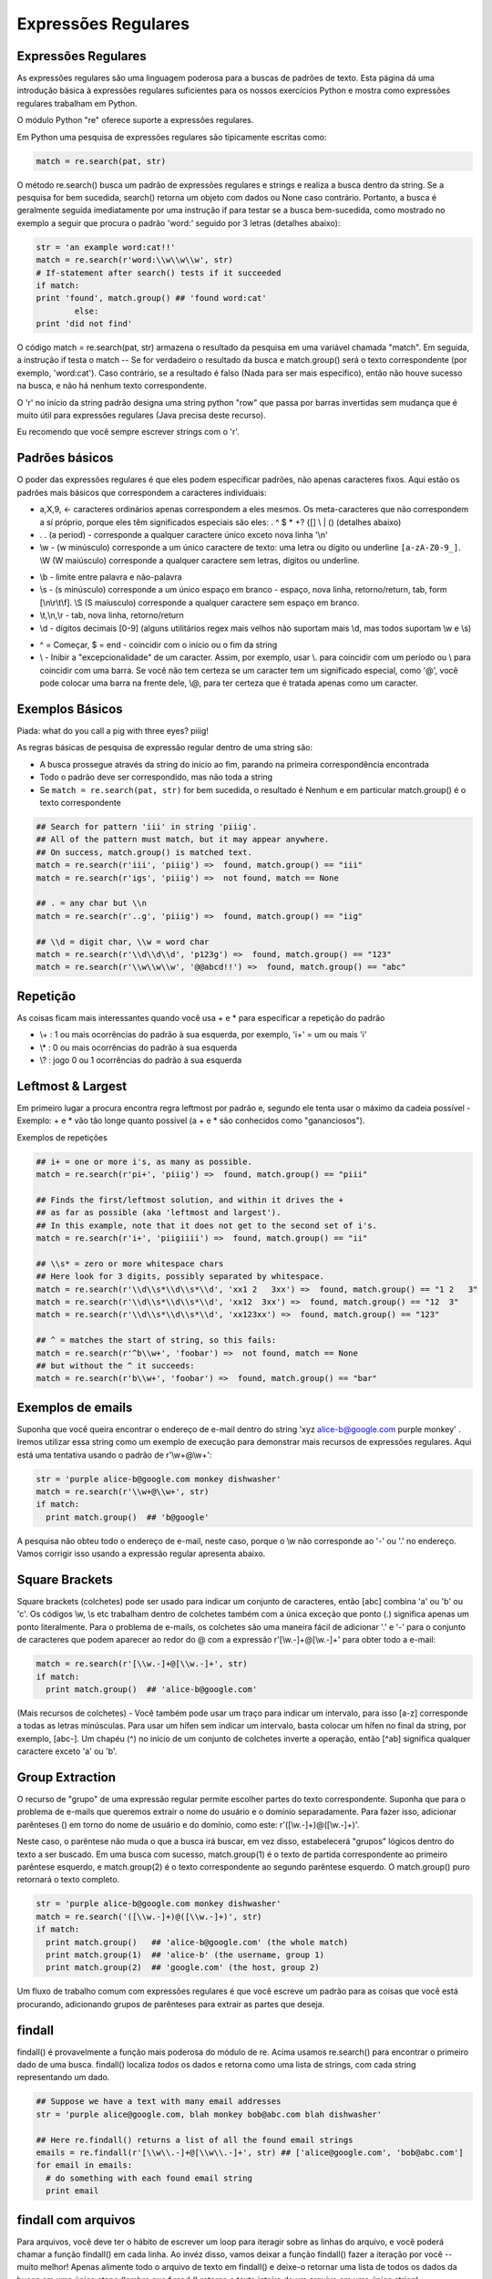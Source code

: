 Expressões Regulares
====================

Expressões Regulares
--------------------

As expressões regulares são uma linguagem poderosa para a buscas de padrões de texto. Esta página dá uma introdução básica à expressões regulares suficientes para os nossos exercícios Python e mostra como expressões regulares trabalham em Python. 

O módulo Python "re" oferece suporte a expressões regulares.

Em Python uma pesquisa de expressões regulares são tipicamente escritas como:

.. code-block:: python

  match = re.search(pat, str)

.. nextslide::

O método re.search() busca um padrão de expressões regulares e strings e realiza a busca dentro da string. Se a pesquisa for bem sucedida, search() retorna um objeto com dados ou None caso contrário. Portanto, a busca é geralmente seguida imediatamente por uma instrução if para testar se a busca bem-sucedida, como mostrado no exemplo a seguir que procura o padrão 'word:' seguido por 3 letras (detalhes abaixo):

.. code-block:: python

	str = 'an example word:cat!!'
	match = re.search(r'word:\\w\\w\\w', str)
	# If-statement after search() tests if it succeeded
  	if match:                      
    	print 'found', match.group() ## 'found word:cat'
  		else:
    	print 'did not find'

.. nextslide::

O código match = re.search(pat, str) armazena o resultado da pesquisa em uma variável chamada "match". Em seguida, a instrução if testa o match -- Se for verdadeiro o resultado da busca e match.group() será o texto correspondente (por exemplo, 'word:cat'). Caso contrário, se a resultado é falso (Nada para ser mais específico), então não houve sucesso na busca, e não há nenhum texto correspondente.

O 'r' no início da string padrão designa uma string python "row" que passa por barras invertidas sem mudança que é muito útil para expressões regulares (Java precisa deste recurso). 

Eu recomendo que você sempre escrever strings com o 'r'.

Padrões básicos
---------------

O poder das expressões regulares é que eles podem especificar padrões, não apenas caracteres fixos. Aqui estão os padrões mais básicos que correspondem a caracteres individuais:

* a,X,9, <- caracteres ordinários apenas correspondem a eles mesmos. Os meta-caracteres que não correspondem a sí próprio, porque eles têm significados especiais são eles: . ^ $ * +? {[] \\ | () (detalhes abaixo)
* . . (a period) - corresponde a qualquer caractere único exceto nova linha '\\n'
* \\w - (w minúsculo) corresponde a um único caractere de texto: uma letra ou dígito ou underline ``[a-zA-Z0-9_]``. \\W (W maiúsculo) corresponde a qualquer caractere sem letras, dígitos ou underline.

.. nextslide::

* \\b - limite entre palavra e não-palavra
* \\s - (s minúsculo) corresponde a um único espaço em branco - espaço, nova linha, retorno/return, tab, form [\\n\\r\\t\\f]. \\S (S maíusculo) corresponde a qualquer caractere sem espaço em branco.
* \\t,\\n,\\r - tab, nova linha, retorno/return
* \\d - dígitos decimais [0-9] (alguns utilitários regex mais velhos não suportam mais \\d, mas todos suportam \\w e \\s)

.. nextslide::

* ^ = Começar, $ = end - coincidir com o início ou o fim da string
* \\ - Inibir a "excepcionalidade" de um caracter. Assim, por exemplo, usar \\. para coincidir com um período ou \\ para coincidir com uma barra. Se você não tem certeza se um caracter tem um significado especial, como '@', você pode colocar uma barra na frente dele, \\@, para ter certeza que é tratada apenas como um caracter.

Exemplos Básicos
----------------
Piada: what do you call a pig with three eyes? piiig!

As regras básicas de pesquisa de expressão regular dentro de uma string são:

* A busca prossegue através da string do início ao fim, parando na primeira correspondência encontrada
* Todo o padrão deve ser correspondido, mas não toda a string
* Se ``match = re.search(pat, str)`` for bem sucedida, o resultado é Nenhum e em particular match.group() é o texto correspondente

.. nextslide::

.. code-block:: python

  ## Search for pattern 'iii' in string 'piiig'.
  ## All of the pattern must match, but it may appear anywhere.
  ## On success, match.group() is matched text.
  match = re.search(r'iii', 'piiig') =>  found, match.group() == "iii"
  match = re.search(r'igs', 'piiig') =>  not found, match == None

  ## . = any char but \\n
  match = re.search(r'..g', 'piiig') =>  found, match.group() == "iig"

  ## \\d = digit char, \\w = word char
  match = re.search(r'\\d\\d\\d', 'p123g') =>  found, match.group() == "123"
  match = re.search(r'\\w\\w\\w', '@@abcd!!') =>  found, match.group() == "abc"

.. nextslide::

Repetição
---------
As coisas ficam mais interessantes quando você usa + e * para especificar a repetição do padrão

* \\+ : 1 ou mais ocorrências do padrão à sua esquerda, por exemplo, 'i+' = um ou mais 'i'
* \\* : 0 ou mais ocorrências do padrão à sua esquerda
* \\? : jogo 0 ou 1 ocorrências do padrão à sua esquerda

Leftmost & Largest
------------------

Em primeiro lugar a procura encontra regra leftmost por padrão e, segundo ele tenta usar o máximo da cadeia possível - Exemplo: + e * vão tão longe quanto possível (a + e * são conhecidos como "gananciosos").

Exemplos de repetições

.. code-block:: python

  ## i+ = one or more i's, as many as possible.
  match = re.search(r'pi+', 'piiig') =>  found, match.group() == "piii"

  ## Finds the first/leftmost solution, and within it drives the +
  ## as far as possible (aka 'leftmost and largest').
  ## In this example, note that it does not get to the second set of i's.
  match = re.search(r'i+', 'piigiiii') =>  found, match.group() == "ii"

  ## \\s* = zero or more whitespace chars
  ## Here look for 3 digits, possibly separated by whitespace.
  match = re.search(r'\\d\\s*\\d\\s*\\d', 'xx1 2   3xx') =>  found, match.group() == "1 2   3"
  match = re.search(r'\\d\\s*\\d\\s*\\d', 'xx12  3xx') =>  found, match.group() == "12  3"
  match = re.search(r'\\d\\s*\\d\\s*\\d', 'xx123xx') =>  found, match.group() == "123"

  ## ^ = matches the start of string, so this fails:
  match = re.search(r'^b\\w+', 'foobar') =>  not found, match == None
  ## but without the ^ it succeeds:
  match = re.search(r'b\\w+', 'foobar') =>  found, match.group() == "bar"


Exemplos de emails
------------------
Suponha que você queira encontrar o endereço de e-mail dentro do string 'xyz alice-b@google.com purple monkey' . Iremos utilizar essa string como um exemplo de execução para demonstrar mais recursos de expressões regulares. Aqui está uma tentativa usando o padrão de r'\\w+@\\w+':

.. code-block:: python

  str = 'purple alice-b@google.com monkey dishwasher'
  match = re.search(r'\\w+@\\w+', str)
  if match:
    print match.group()  ## 'b@google'


A pesquisa não obteu todo o endereço de e-mail, neste caso, porque o \\w não corresponde ao '-' ou '.' no endereço. Vamos corrigir isso usando a expressão regular apresenta abaixo.

Square Brackets
---------------
Square brackets (colchetes) pode ser usado para indicar um conjunto de caracteres, então [abc] combina 'a' ou 'b' ou 'c'. Os códigos \\w, \\s etc trabalham dentro de colchetes também com a única exceção que ponto (.) significa apenas um ponto literalmente. Para o problema de e-mails, os colchetes são uma maneira fácil de adicionar '.' e '-' para o conjunto de caracteres que podem aparecer ao redor do @ com a expressão r'[\\w.-]+@[\\w.-]+' para obter todo a e-mail:

.. code-block:: python

  match = re.search(r'[\\w.-]+@[\\w.-]+', str)
  if match:
    print match.group()  ## 'alice-b@google.com'

.. nextslide::

(Mais recursos de colchetes) - Você também pode usar um traço para indicar um intervalo, para isso [a-z] corresponde a todas as letras minúsculas. Para usar um hífen sem indicar um intervalo, basta colocar um hífen no final da string, por exemplo, [abc-]. Um chapéu (^) no início de um conjunto de colchetes inverte a operação, então [^ab] significa qualquer caractere exceto 'a' ou 'b'.

Group Extraction
----------------

O recurso de "grupo" de uma expressão regular permite escolher partes do texto correspondente. Suponha que para o problema de e-mails que queremos extrair o nome do usuário e o domínio separadamente. Para fazer isso, adicionar parênteses () em torno do nome de usuário e do domínio, como este: r'([\\w.-]+)@([\\w.-]+)'. 

Neste caso, o parêntese não muda o que a busca irá buscar, em vez disso, estabelecerá "grupos" lógicos dentro do texto a ser buscado. Em uma busca com sucesso, match.group(1) é o texto de partida correspondente ao primeiro parêntese esquerdo, e match.group(2) é o texto correspondente ao segundo parêntese esquerdo. O match.group() puro retornará o texto completo.

.. code-block:: python

  str = 'purple alice-b@google.com monkey dishwasher'
  match = re.search('([\\w.-]+)@([\\w.-]+)', str)
  if match:
    print match.group()   ## 'alice-b@google.com' (the whole match)
    print match.group(1)  ## 'alice-b' (the username, group 1)
    print match.group(2)  ## 'google.com' (the host, group 2)


.. nextslide::

Um fluxo de trabalho comum com expressões regulares é que você escreve um padrão para as coisas que você está procurando, adicionando grupos de parênteses para extrair as partes que deseja.

findall
-------

findall() é provavelmente a função mais poderosa do módulo de re. Acima usamos re.search() para encontrar o primeiro dado de uma busca. findall() localiza *todos* os dados e retorna como uma lista de strings, com cada string representando um dado.

.. code-block:: python

  ## Suppose we have a text with many email addresses
  str = 'purple alice@google.com, blah monkey bob@abc.com blah dishwasher'

  ## Here re.findall() returns a list of all the found email strings
  emails = re.findall(r'[\\w\\.-]+@[\\w\\.-]+', str) ## ['alice@google.com', 'bob@abc.com']
  for email in emails:
    # do something with each found email string
    print email

findall com arquivos
--------------------
Para arquivos, você deve ter o hábito de escrever um loop para iteragir sobre as linhas do arquivo, e você poderá chamar a função findall() em cada linha. Ao invéz disso, vamos deixar a função findall() fazer a iteração por você -- muito melhor! Apenas alimente todo o arquivo de texto em findall() e deixe-o retornar uma lista de todos os dados da busca em uma única etapa (lembre que f.read () retorna o texto inteiro de um arquivo em uma única string):

.. code-block:: python

  # Open file
  f = open('test.txt', 'r')
  # Feed the file text into findall(); it returns a list of all the found strings
  strings = re.findall(r'some pattern', f.read())

findall e Groups
----------------
O mecanismo grupo de parêntesis ( ) pode ser combinado com findall(). Se o padrão inclui 2 ou mais grupos de parênteses, em seguida, em vez de retornar uma lista de strings, findall() retorna uma lista de tuples. Cada tuple representa um busca padrão, e dentro das dados das tuples, group(1), o group(2) ... Então, se 2 grupos de parênteses são adicionados ao padrão de e-mail, em seguida, findall() retorna uma lista de tuples, cada length 2 contém o nome de usuário e do domínio, por exemplo, ('Alice', 'google.com').

.. code-block:: python

  str = 'purple alice@google.com, blah monkey bob@abc.com blah dishwasher'
  tuples = re.findall(r'([\\w\\.-]+)@([\\w\\.-]+)', str)
  print tuples  ## [('alice', 'google.com'), ('bob', 'abc.com')]
  for tuple in tuples:
    print tuple[0]  ## username
    print tuple[1]  ## host

.. nextslide::

Depois de ter a lista de tuples, você pode executar um loop sobre ele para fazer alguma computação para cada tuple. Se o padrão não inclui parênteses, então findAll() retornará uma lista de strings encontrados como nos exemplos anteriores. Se o padrão inclui um único conjunto de parênteses, então findAll() retornará uma lista de strings correspondentes a esse grupo único. (Recurso opcional Obscuro: Às vezes você tem grupos de parênteses (), mas que você não deseja extrair. 

Nesse caso, escrever os parênteses com ?: no início, por exemplo, (?: ) e que o parêntese da esquerda não vai contar como resultado do grupo.

RE Workflow and Debug
---------------------

O Pacote de expressões regulares padrão contém um monte de significados em apenas alguns caracteres, mas eles são muito densos, você pode gastar um monte de tempo depurando seu código. Configure o tempo de execução para que você possa executar um padrão e imprimir o que corresponde facilmente, por exemplo, executando em um pequeno texto de teste e imprimir o resultado com findall(). Se o padrão corresponde a nada, tente desabilitar os padrões, remover partes dele para que você obtenha mais acertos. 

Quando não econtrar nada, você não poderá fazer qualquer progresso já que não há nada de concreto para olhar. Uma vez que ele está retornando resultados, você pode trabalhar em melhorar o código de forma incremental para atingir apenas o que você quer.

Opções
------
As funções re tem opções para modificar o comportamento da busca. A opção é adicionada como um argumento extra para a search() ou findAll(), etc., por exemplo, re.search (pat, str, re.IGNORECASE).

* IgnoreCase - ignorar as diferenças maiúsculas/minúsculas, de modo 'a' corresponde tanto 'a' e 'A'.
* Dotall - Permite ponto (.) para coincidir como uma nova linha - normalmente ele corresponde a qualquer coisa, mas uma nova linha. Isso pode te enganar - você pensa que .* corresponde a tudo, mas por padrão ele não vai além do fim de uma linha. Note que \\s (espaços em branco) inclui novas linhas, por isso, se você quer combinar uma série de espaços em branco que podem incluir uma nova linha, você pode apenas usar \\s*
* MULTILINE - Dentro de uma string feita de muitas linhas, permitem ^ e $ para coincidir com o início e o fim de cada linha. Normalmente ^/$ seria apenas coincidir com o início e o fim de toda a string.

Greedy vs. Non-Greedy (opcional)
--------------------------------
Esta é uma seção opcional que mostra uma técnica mais avançada de expressão regular.

Supondo que você tem texto com tags: <b>foo</b> e <i>assim por diante</i>

Supondo que você está tentando encontrar cada tag com o padrão ``'(<*.>)'`` -- O que isso corresponde em primeiro lugar?

O resultado é um pouco surpreendente, mas o aspecto ganancioso do .* Faz com que a busca coincida todo '<b>foo</b> e <i>assim por diante</i>' como um grande resultado. O problema é que o .* vai tão longe quanto puder, em vez de parar na primeira > (por isso é chamado de ganancioso - Greedy).

.. nextslide::

Existe uma extensão para a expressão regular, onde você adicionar um ? no final, tais como .*? ou .+?, que irá alterá-lo para não ser tão ganancioso. Agora eles param assim que puder. Assim, o padrão '(<.*?>)' vai ficar apenas '<b>' como o primeiro resultado, e '</b>' como o segundo resultado, e assim por diante para cada par de tags <..>. O recomendado é que normalmente você use um .*?, e logo em seguida encontre o marcador correto (>, neste caso) que força o final da chamada .*?.

O ``*?`` extensão originada do Perl, e expressões regulares que incluem extensões do Perl são conhecidos como Perl Compatible Regular Expressions - pcre. O Python inclui suporte a pcre. Muito Útil em linha de comando e tem uma flag onde se aceita utilizar padrões pcre.

.. nextslide::

Uma técnica mais velha, porém, amplamente usado para codificar esta ideia de "todos estes caracteres, exceto parando em X" usa o estilo de colchetes. Pelo exposto, você pode escrever da forma padrão, mas em vez de ``.*`` para obter todos os caracteres, use ``[^>]*``, que ignora todos os caracteres que não são > (o ^ "inverte" o conjunto de colchetes, de modo que corresponda qualquer caractere que não esteja presente nos colchetes).


Substituição (Opcional)
-----------------------

A função re.sub(pat, replacement, str) pesquisa por todas os dados na string, e as substitui. O texto de substituição pode incluir '\\1', '\\2', que se referem ao texto do group(1), o group(2), e assim por diante a partir do texto encontrado original.

Aqui está um exemplo que procura todos os endereços de e-mail, e modifica-os para manter o usuário (\\1), mas tem yo-yo-dyne.com como o domínio.

.. code-block:: python

  str = 'purple alice@google.com, blah monkey bob@abc.com blah dishwasher'
  ## re.sub(pat, replacement, str) -- returns new string with all replacements,
  ## \\1 is group(1), \\2 group(2) in the replacement
  print re.sub(r'([\\w\\.-]+)@([\\w\\.-]+)', r'\\1@yo-yo-dyne.com', str)
  ## purple alice@yo-yo-dyne.com, blah monkey bob@yo-yo-dyne.com blah dishwasher

Exercícios
----------

Execícios de Expressões Regulares
